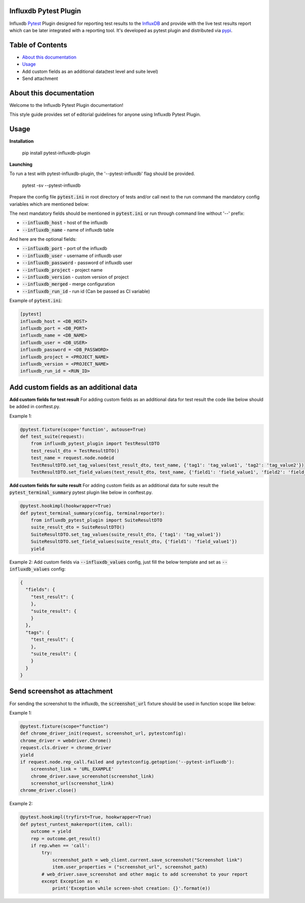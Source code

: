 Influxdb Pytest Plugin
======================

Influxdb `Pytest <http://pytest.org>`_ Plugin designed for reporting test results to the `InfluxDB <https://www.influxdata.com/>`_
and provide with the live test results report which can be later integrated with a reporting tool.
It's developed as pytest plugin and distributed via `pypi <https://pypi.python.org/pypi/allure-pytest>`_.

.. image:: https://pypip.in/v/pytest-influxdb/badge.png
        :alt: Release Status
        :target: https://pypi.python.org/pypi/pytest-influxdb
.. image:: https://pypip.in/d/pytest-influxdb/badge.png
        :alt: Downloads
        :target: https://pypi.python.org/pypi/pytest-influxdb

Table of Contents
=================

- `About this documentation <#id1>`_
- `Usage <about-documentation>`_
- Add custom fields as an additional data(test level and suite level)
- Send attachment

.. _about-documentation:

About this documentation
========================
Welcome to the Influxdb Pytest Plugin documentation!

This style guide provides set of editorial guidelines for anyone using Influxdb Pytest Plugin.

Usage
=====

**Installation**

    pip install pytest-influxdb-plugin

**Launching**

To run a test with pytest-influxdb-plugin, the '--pytest-influxdb' flag should be provided.

    pytest -sv --pytest-influxdb

Prepare the config file :code:`pytest.ini` in root directory of tests and/or call next to the run command the mandatory config variables which are mentioned below:


The next mandatory fields should be mentioned in :code:`pytest.ini` or run through command line without '--' prefix:

- :code:`--influxdb_host` - host of the influxdb
- :code:`--influxdb_name` - name of influxdb table

And here are the optional fields:

- :code:`--influxdb_port` - port of the influxdb
- :code:`--influxdb_user` - username of influxdb user
- :code:`--influxdb_password` - password of influxdb user
- :code:`--influxdb_project` - project name
- :code:`--influxdb_version` - custom version of project
- :code:`--influxdb_merged` - merge configuration
- :code:`--influxdb_run_id` - run id (Can be passed as CI variable)

Example of :code:`pytest.ini`:

.. code-block:: text

    [pytest]
    influxdb_host = <DB_HOST>
    influxdb_port = <DB_PORT>
    influxdb_name = <DB_NAME>
    influxdb_user = <DB_USER>
    influxdb_password = <DB_PASSWORD>
    influxdb_project = <PROJECT_NAME>
    influxdb_version = <PROJECT_NAME>
    influxdb_run_id = <RUN_ID>

Add custom fields as an additional data
=======================================
**Add custom fields for test result**
For adding custom fields as an additional data for test result the code like below should be added in conftest.py.

Example 1:

.. code-block:: python

    @pytest.fixture(scope='function', autouse=True)
    def test_suite(request):
        from influxdb_pytest_plugin import TestResultDTO
        test_result_dto = TestResultDTO()
        test_name = request.node.nodeid
        TestResultDTO.set_tag_values(test_result_dto, test_name, {'tag1': 'tag_value1', 'tag2': 'tag_value2'})
        TestResultDTO.set_field_values(test_result_dto, test_name, {'field1': 'field_value1', 'field2': 'field_value2'})

**Add custom fields for suite result**
For adding custom fields as an additional data for suite result the :code:`pytest_terminal_summary` pytest plugin like below in conftest.py.

.. code-block:: python

    @pytest.hookimpl(hookwrapper=True)
    def pytest_terminal_summary(config, terminalreporter):
        from influxdb_pytest_plugin import SuiteResultDTO
        suite_result_dto = SuiteResultDTO()
        SuiteResultDTO.set_tag_values(suite_result_dto, {'tag1': 'tag_value1'})
        SuiteResultDTO.set_field_values(suite_result_dto, {'field1': 'field_value1'})
        yield

Example 2:
Add custom fields via :code:`--influxdb_values` config, just fill the below template and set as :code:`--influxdb_values` config:

.. code-block:: python

    {
      "fields": {
        "test_result": {
        },
        "suite_result": {
        }
      },
      "tags": {
        "test_result": {
        },
        "suite_result": {
        }
      }
    }

Send screenshot as attachment
=============================
For sending the screenshot to the influxdb, the :code:`screenshot_url` fixture should be used in function scope like below:

Example 1:

.. code-block:: python

    @pytest.fixture(scope="function")
    def chrome_driver_init(request, screenshot_url, pytestconfig):
    chrome_driver = webdriver.Chrome()
    request.cls.driver = chrome_driver
    yield
    if request.node.rep_call.failed and pytestconfig.getoption('--pytest-influxdb'):
        screenshot_link = 'URL_EXAMPLE'
        chrome_driver.save_screenshot(screenshot_link)
        screenshot_url(screenshot_link)
    chrome_driver.close()

Example 2:

.. code-block:: python

    @pytest.hookimpl(tryfirst=True, hookwrapper=True)
    def pytest_runtest_makereport(item, call):
        outcome = yield
        rep = outcome.get_result()
        if rep.when == 'call':
            try:
                screenshot_path = web_client.current.save_screenshot("Screenshot link")
                item.user_properties = ("screenshot_url", screenshot_path)
            # web_driver.save_screenshot and other magic to add screenshot to your report
            except Exception as e:
                print('Exception while screen-shot creation: {}'.format(e))
